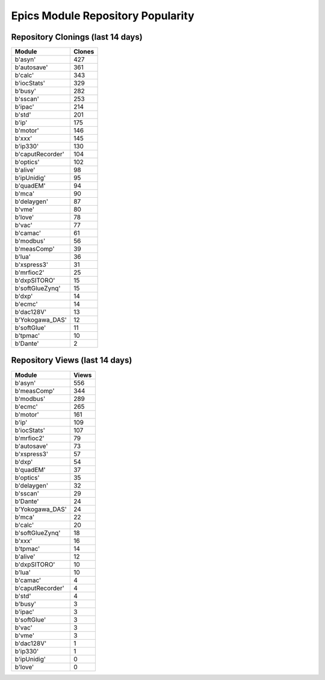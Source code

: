 ==================================
Epics Module Repository Popularity
==================================



Repository Clonings (last 14 days)
----------------------------------
.. csv-table::
   :header: Module, Clones

   b'asyn', 427
   b'autosave', 361
   b'calc', 343
   b'iocStats', 329
   b'busy', 282
   b'sscan', 253
   b'ipac', 214
   b'std', 201
   b'ip', 175
   b'motor', 146
   b'xxx', 145
   b'ip330', 130
   b'caputRecorder', 104
   b'optics', 102
   b'alive', 98
   b'ipUnidig', 95
   b'quadEM', 94
   b'mca', 90
   b'delaygen', 87
   b'vme', 80
   b'love', 78
   b'vac', 77
   b'camac', 61
   b'modbus', 56
   b'measComp', 39
   b'lua', 36
   b'xspress3', 31
   b'mrfioc2', 25
   b'dxpSITORO', 15
   b'softGlueZynq', 15
   b'dxp', 14
   b'ecmc', 14
   b'dac128V', 13
   b'Yokogawa_DAS', 12
   b'softGlue', 11
   b'tpmac', 10
   b'Dante', 2



Repository Views (last 14 days)
-------------------------------
.. csv-table::
   :header: Module, Views

   b'asyn', 556
   b'measComp', 344
   b'modbus', 289
   b'ecmc', 265
   b'motor', 161
   b'ip', 109
   b'iocStats', 107
   b'mrfioc2', 79
   b'autosave', 73
   b'xspress3', 57
   b'dxp', 54
   b'quadEM', 37
   b'optics', 35
   b'delaygen', 32
   b'sscan', 29
   b'Dante', 24
   b'Yokogawa_DAS', 24
   b'mca', 22
   b'calc', 20
   b'softGlueZynq', 18
   b'xxx', 16
   b'tpmac', 14
   b'alive', 12
   b'dxpSITORO', 10
   b'lua', 10
   b'camac', 4
   b'caputRecorder', 4
   b'std', 4
   b'busy', 3
   b'ipac', 3
   b'softGlue', 3
   b'vac', 3
   b'vme', 3
   b'dac128V', 1
   b'ip330', 1
   b'ipUnidig', 0
   b'love', 0
